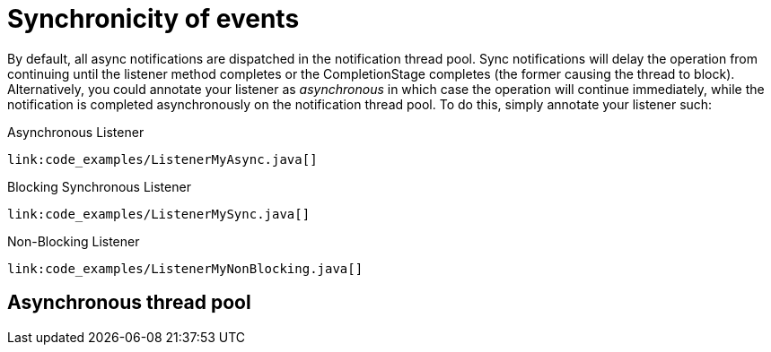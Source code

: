 [id="synchronicity-of-events_{context}"]
= Synchronicity of events

By default, all async notifications are dispatched in the notification thread pool.
Sync notifications will delay the operation from continuing until the listener method completes or the CompletionStage
completes (the former causing the thread to block). Alternatively, you could annotate your listener as _asynchronous_ in
which case the operation will continue immediately, while the notification is completed asynchronously on the notification thread pool.
To do this, simply annotate your listener such:

Asynchronous Listener

[source,java]
----
link:code_examples/ListenerMyAsync.java[]
----

Blocking Synchronous Listener

[source,java]
----
link:code_examples/ListenerMySync.java[]
----

Non-Blocking Listener

[source,java]
----
link:code_examples/ListenerMyNonBlocking.java[]
----

[id="asynchronous-thread-pool_{context}"]
== Asynchronous thread pool
:context: asynchronous-thread-pool